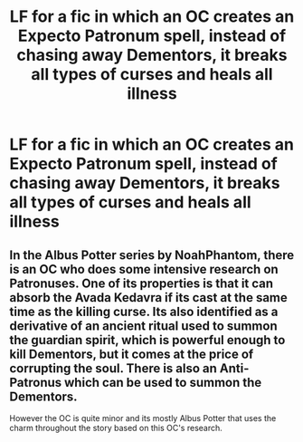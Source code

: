 #+TITLE: LF for a fic in which an OC creates an Expecto Patronum spell, instead of chasing away Dementors, it breaks all types of curses and heals all illness

* LF for a fic in which an OC creates an Expecto Patronum spell, instead of chasing away Dementors, it breaks all types of curses and heals all illness
:PROPERTIES:
:Score: 1
:DateUnix: 1597688437.0
:DateShort: 2020-Aug-17
:FlairText: What's That Fic?
:END:

** In the Albus Potter series by NoahPhantom, there is an OC who does some intensive research on Patronuses. One of its properties is that it can absorb the Avada Kedavra if its cast at the same time as the killing curse. Its also identified as a derivative of an ancient ritual used to summon the guardian spirit, which is powerful enough to kill Dementors, but it comes at the price of corrupting the soul. There is also an Anti-Patronus which can be used to summon the Dementors.

However the OC is quite minor and its mostly Albus Potter that uses the charm throughout the story based on this OC's research.
:PROPERTIES:
:Author: I_love_DPs
:Score: 3
:DateUnix: 1597700372.0
:DateShort: 2020-Aug-18
:END:
